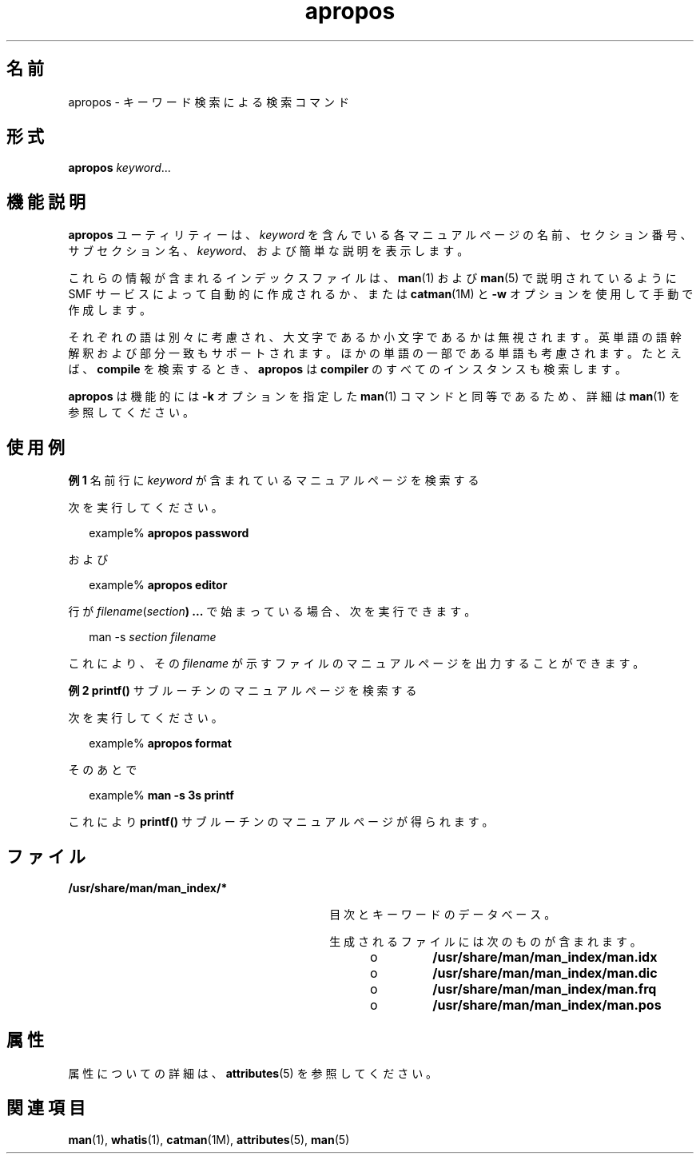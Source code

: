 '\" te
.\" Copyright (c) 1996, 2011, Oracle and/or its affiliates. All rights reserved.
.TH apropos 1 "2011 年 5 月 8 日" "SunOS 5.11" "ユーザーコマンド"
.SH 名前
apropos \- キーワード検索による検索コマンド
.SH 形式
.LP
.nf
\fBapropos\fR \fIkeyword\fR...
.fi

.SH 機能説明
.sp
.LP
\fBapropos\fR ユーティリティーは、\fIkeyword\fR を含んでいる各マニュアルページの名前、セクション番号、サブセクション名、\fIkeyword\fR、および簡単な説明を表示します。 
.sp
.LP
これらの情報が含まれるインデックスファイルは、\fBman\fR(1) および \fBman\fR(5) で説明されているように SMF サービスによって自動的に作成されるか、または \fBcatman\fR(1M) と \fB-w\fR オプションを使用して手動で作成します。
.sp
.LP
それぞれの語は別々に考慮され、大文字であるか小文字であるかは無視されます。英単語の語幹解釈および部分一致もサポートされます。ほかの単語の一部である単語も考慮されます。たとえば、\fBcompile\fR を検索するとき、\fBapropos\fR は \fBcompiler\fR のすべてのインスタンスも検索します。 
.sp
.LP
\fBapropos\fR は機能的には \fB-k\fR オプションを指定した \fBman\fR(1) コマンドと同等であるため、詳細は \fBman\fR(1) を参照してください。
.SH 使用例
.LP
\fB例 1 \fR名前行に \fIkeyword\fR が含まれているマニュアルページを検索する
.sp
.LP
次を実行してください。

.sp
.in +2
.nf
example% \fBapropos password\fR
.fi
.in -2
.sp

.sp
.LP
および

.sp
.in +2
.nf
example% \fBapropos editor\fR
.fi
.in -2
.sp

.sp
.LP
行が \fIfilename\fR(\fIsection\fR\fB) ...\fR で始まっている場合、次を実行できます。 

.sp
.in +2
.nf
man -s \fIsection filename\fR
.fi
.in -2
.sp

.sp
.LP
これにより、その \fIfilename\fR が示すファイルのマニュアルページを出力することができます。

.LP
\fB例 2 \fR\fBprintf()\fR サブルーチンのマニュアルページを検索する
.sp
.LP
次を実行してください。 

.sp
.in +2
.nf
example% \fBapropos format\fR
.fi
.in -2
.sp

.sp
.LP
そのあとで 

.sp
.in +2
.nf
example% \fBman -s 3s printf\fR
.fi
.in -2
.sp

.sp
.LP
これにより \fBprintf()\fR サブルーチンのマニュアルページが得られます。

.SH ファイル
.sp
.ne 2
.mk
.na
\fB\fB/usr/share/man/man_index/*\fR\fR
.ad
.RS 30n
.rt  
目次とキーワードのデータべース。
.sp
生成されるファイルには次のものが含まれます。 
.RS +4
.TP
.ie t \(bu
.el o
\fB/usr/share/man/man_index/man.idx\fR 
.RE
.RS +4
.TP
.ie t \(bu
.el o
\fB/usr/share/man/man_index/man.dic\fR
.RE
.RS +4
.TP
.ie t \(bu
.el o
\fB/usr/share/man/man_index/man.frq\fR 
.RE
.RS +4
.TP
.ie t \(bu
.el o
\fB/usr/share/man/man_index/man.pos\fR
.RE
.RE

.SH 属性
.sp
.LP
属性についての詳細は、\fBattributes\fR(5) を参照してください。
.sp

.sp
.TS
tab() box;
cw(2.75i) |cw(2.75i) 
lw(2.75i) |lw(2.75i) 
.
属性タイプ属性値
_
使用条件text/doctools
_
CSI有効
_
インタフェースの安定性確実
.TE

.SH 関連項目
.sp
.LP
\fBman\fR(1), \fBwhatis\fR(1), \fBcatman\fR(1M), \fBattributes\fR(5), \fBman\fR(5)
